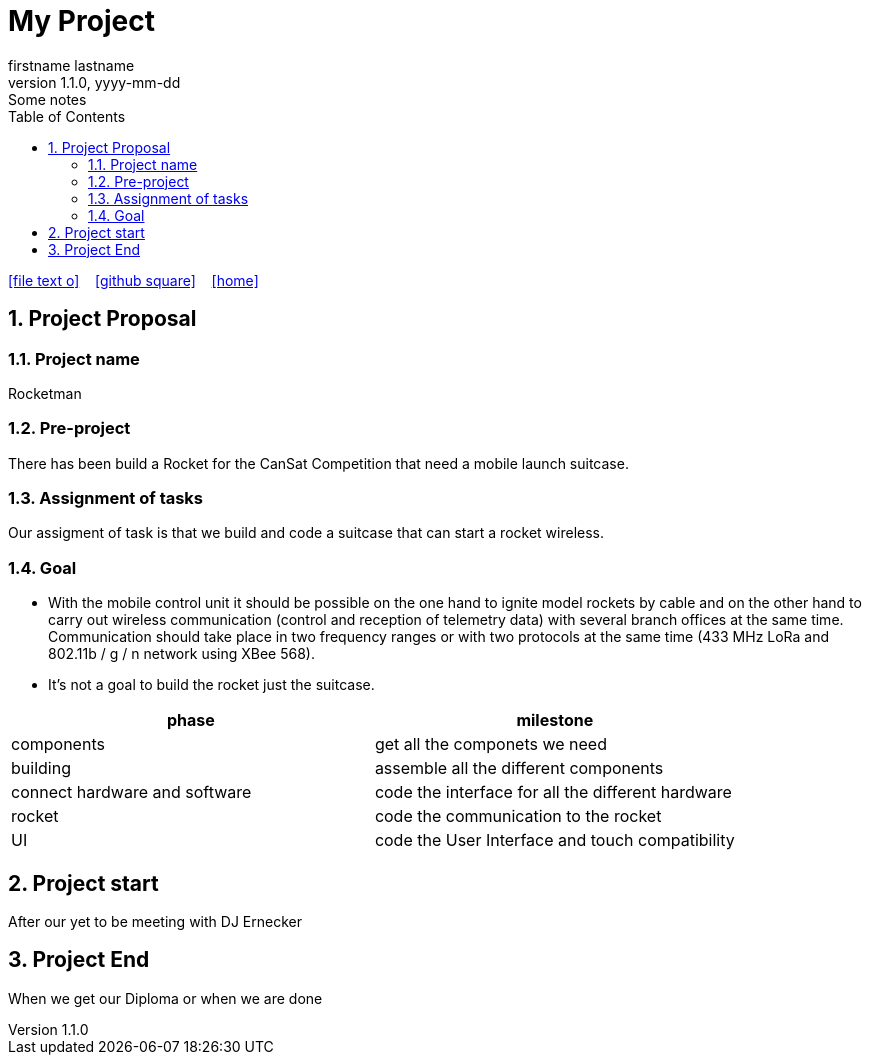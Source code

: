 = My Project
firstname lastname
1.1.0, yyyy-mm-dd: Some notes
ifndef::imagesdir[:imagesdir: images]
//:toc-placement!:  // prevents the generation of the doc at this position, so it can be printed afterwards
:sourcedir: ../src/main/java
:icons: font
:sectnums:    // Nummerierung der Überschriften / section numbering
:toc: left

//Need this blank line after ifdef, don't know why...
ifdef::backend-html5[]

// https://fontawesome.com/v4.7.0/icons/
icon:file-text-o[link=https://raw.githubusercontent.com/htl-leonding-college/asciidoctor-docker-template/master/asciidocs/{docname}.adoc] ‏ ‏ ‎
icon:github-square[link=https://github.com/Dumfarth-Felix/Rocketman-ProjektAuftrag] ‏ ‏ ‎
icon:home[link=https://htl-leonding.github.io/]
endif::backend-html5[]

// print the toc here (not at the default position)
//toc::[]

== Project Proposal
=== Project name
Rocketman

=== Pre-project
There has been build a Rocket for the CanSat Competition that need a mobile launch suitcase.

=== Assignment of tasks
Our assigment of task is that we build and code a suitcase that can start a rocket wireless.


=== Goal
* With the mobile control unit it should be possible on the one hand to ignite model rockets by cable and on the other hand to carry out wireless communication (control and reception of telemetry data) with several branch offices at the same time. Communication should take place in two frequency ranges or with two protocols at the same time (433 MHz LoRa and 802.11b / g / n network using XBee 568).
* It's not a goal to build the rocket just the suitcase.

|===
|phase |milestone

|components
|get all the componets we need

|building
|assemble all the different components

|connect hardware and software
|code the interface for all the different hardware

|rocket
|code the communication to the rocket

| UI
| code the User Interface and touch compatibility

|===


== Project start
After our yet to be meeting with DJ Ernecker

== Project End
When we get our Diploma or when we are done



